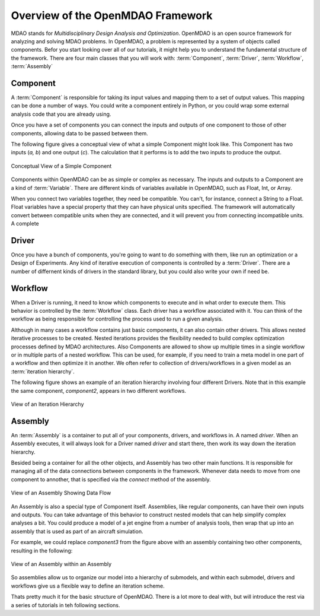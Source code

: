.. index:: MDAO
.. index:: OpenMDAO
.. index:: Component
.. index:: Workflow
.. index:: Assembly

.. _Introduction-to-the-OpenMDAO-Framework:

Overview of the OpenMDAO Framework
======================================

MDAO stands for `Multidisciplinary Design Analysis and Optimization`. OpenMDAO is an
open source framework for analyzing and solving MDAO problems. In OpenMDAO, a
problem is represented by a system of objects called components. Befor you start 
looking over all of our tutorials, it might help you to understand the fundamental 
structure of the framework. There are four main classes that you will work with: 
:term:`Component`, :term:`Driver`, :term:`Workflow`, :term:`Assembly`

.. _`component overview`:

Component
---------
A :term:`Component` is responsible for taking its input values and mapping them 
to a set of output values. This mapping can be done a number of ways. You could 
write a component entirely in Python, or you could wrap some external analysis code
that you are already using. 

Once you have a set of components you can connect the inputs and outputs of 
one component to those of other components, allowing data to be passed between them.

The following figure gives a conceptual view of what a simple Component might
look like. This Component has two inputs (*a, b*) and one output (*c*). The
calculation that it performs is to add the two inputs to produce the output.

.. _`Conceptual-View-of-a-Simple-Component`:


.. figure:: Component.png
   :align: center
   :alt: The component is represented by a box with 2 inputs entering from the left and an output leaving at the right; calculation is performed inside the component.

   Conceptual View of a Simple Component


Components within OpenMDAO can be as simple or complex as necessary.
The inputs and outputs to a Component are a kind of :term:`Variable`. 
There are different kinds of variables available in OpenMDAO, such as Float, Int, or Array. 

.. seealso:: :ref:`Variables`

When you connect two variables together, they need be compatible. You can't, for instance, connect 
a  String to a Float. Float variables have a special property 
that they can have physical units specified. The framework will automatically convert between compatible 
units when they are connected, and it will prevent you from connecting incompatible units. A complete 

.. seealso:: :ref:`units`

.. _`driver overview`:

Driver
------
Once you have a bunch of components, you're going to want to do something with them, 
like run an optimization or a Design of Experiments. Any kind of iterative execution 
of components is controlled by a :term:`Driver`. There are a number of differnent kinds 
of drivers in the standard library, but you could also write your own if need be. 

.. _`workflow overview`:

Workflow
--------

When a Driver is running, it need to know which components to execute and in what order 
to execute them. This behavior is controlled by the :term:`Workflow` class. Each driver 
has a workflow associated with it. You can think of the workflow as being responsible for 
controlling the process used to run a given analysis. 

Although in many cases a workflow contains just basic components, it can also contain 
other drivers. This allows nested iterative processes to be created. 
Nested iterations provides the flexibility needed to build 
complex optimization processes defined by MDAO architectures. 
Also Components are allowed to show up multiple times in a single workflow
or in multiple parts of a nested workflow. This can be used, for 
example, if you need to train a meta model in one part of a workflow 
and then optimize it in another. We often refer to collection of drivers/workflows
in a given model as an :term:`iteration hierarchy`. 

The following figure shows an example of an iteration hierarchy involving four 
different Drivers.  Note that in this example the same component, *component2*, 
appears in two different workflows.

.. _`iteration hierarchy concept`:

.. figure:: IterationHierarchy.png
   :align: center
   :alt: Figure shows workflows for each of 4 drivers; the workflows contain a total of 5 components

   View of an Iteration Hierarchy



.. _`assembly overview`:  

Assembly 
--------

An :term:`Assembly` is a container to put all of your components, drivers, and workflows in. 
A named *driver*. When an Assembly executes, it will always look for a Driver named `driver` and 
start there, then work its way down the iteration hierarchy. 

Besided being a container for all the other objects, and Assembly has two other main functions. 
It is responsible for managing all of the data connections between components in the framework. 
Whenever data needs to move from one component to annother, that is specified via the `connect`
method of the assembly. 

.. _`driver intro2`:

.. figure:: Intro-Driver2.png
   :align: center
   :alt: Refer to adjacent text

   View of an Assembly Showing Data Flow

   
An Assembly is also a special type of Component itself. Assemblies, like regular 
components, can have their own inputs and outputs. You can take advantage of this behavior
to construct nested models that can help simplify complex analyses a bit. You could 
produce a model of a jet engine from a number of analysis tools, then wrap that 
up into an assembly that is used as part of an aircraft simulation. 

For example, we could replace *component3* from the figure above with an assembly
containing two other components, resulting in the following:

.. _`driver intro1`:

.. figure:: Intro-Driver1.png
   :align: center
   :alt: Refer to caption

   View of an Assembly within an Assembly


So assemblies allow us to organize our model into a hierarchy of submodels, and within each
submodel, drivers and workflows give us a flexible way to define an iteration scheme.


Thats pretty much it for the basic structure of OpenMDAO. There is a lot more to deal with,
but will introduce the rest via a series of tutorials in teh following sections. 
